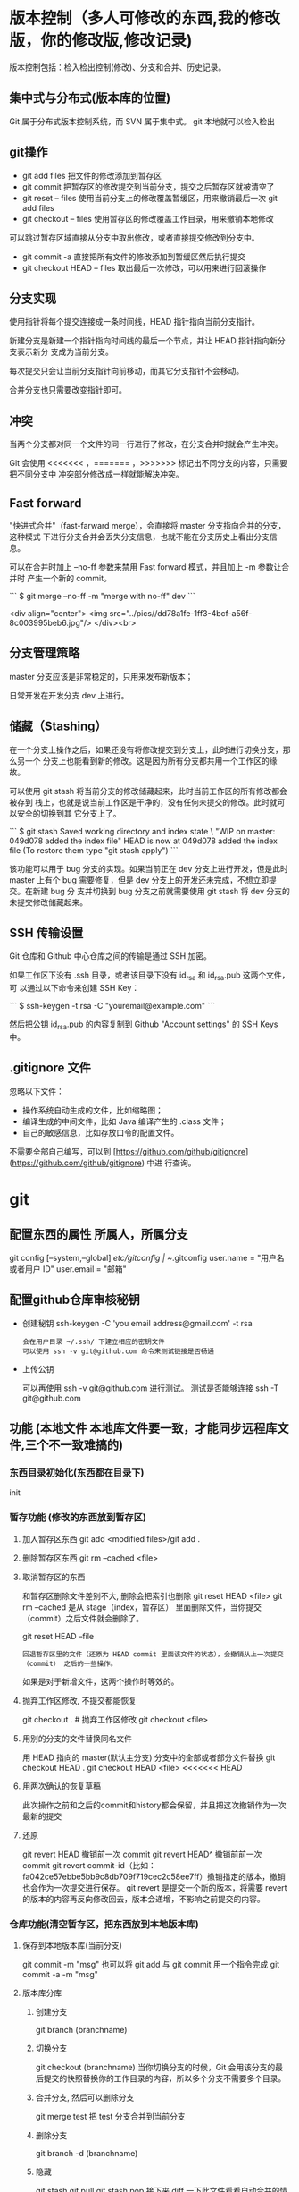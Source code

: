 * 版本控制（多人可修改的东西,我的修改版，你的修改版,修改记录)
  版本控制包括：检入检出控制(修改)、分支和合并、历史记录。
** 集中式与分布式(版本库的位置)
   Git 属于分布式版本控制系统，而 SVN 属于集中式。
   git 本地就可以检入检出
** git操作
- git add files 把文件的修改添加到暂存区
- git commit 把暂存区的修改提交到当前分支，提交之后暂存区就被清空了
- git reset -- files 使用当前分支上的修改覆盖暂缓区，用来撤销最后一次 git add
  files
- git checkout -- files 使用暂存区的修改覆盖工作目录，用来撤销本地修改
可以跳过暂存区域直接从分支中取出修改，或者直接提交修改到分支中。

- git commit -a 直接把所有文件的修改添加到暂缓区然后执行提交
- git checkout HEAD -- files 取出最后一次修改，可以用来进行回滚操作
** 分支实现
   使用指针将每个提交连接成一条时间线，HEAD 指针指向当前分支指针。

   新建分支是新建一个指针指向时间线的最后一个节点，并让 HEAD 指针指向新分支表示新分
   支成为当前分支。

   每次提交只会让当前分支指针向前移动，而其它分支指针不会移动。

   合并分支也只需要改变指针即可。
** 冲突
当两个分支都对同一个文件的同一行进行了修改，在分支合并时就会产生冲突。

Git 会使用 <<<<<<< ，======= ，>>>>>>> 标记出不同分支的内容，只需要把不同分支中
冲突部分修改成一样就能解决冲突。
** Fast forward
   "快进式合并"（fast-farward merge），会直接将 master 分支指向合并的分支，这种模式
   下进行分支合并会丢失分支信息，也就不能在分支历史上看出分支信息。

   可以在合并时加上 --no-ff 参数来禁用 Fast forward 模式，并且加上 -m 参数让合并时
   产生一个新的 commit。

```
$ git merge --no-ff -m "merge with no-ff" dev
```

<div align="center"> <img
src="../pics//dd78a1fe-1ff3-4bcf-a56f-8c003995beb6.jpg"/> </div><br>
** 分支管理策略
   master 分支应该是非常稳定的，只用来发布新版本；
   
   日常开发在开发分支 dev 上进行。
** 储藏（Stashing）

在一个分支上操作之后，如果还没有将修改提交到分支上，此时进行切换分支，那么另一个
分支上也能看到新的修改。这是因为所有分支都共用一个工作区的缘故。

可以使用 git stash 将当前分支的修改储藏起来，此时当前工作区的所有修改都会被存到
栈上，也就是说当前工作区是干净的，没有任何未提交的修改。此时就可以安全的切换到其
它分支上了。

```
$ git stash
Saved working directory and index state \ "WIP on master: 049d078 added the index file"
HEAD is now at 049d078 added the index file (To restore them type "git stash apply")
```

该功能可以用于 bug 分支的实现。如果当前正在 dev 分支上进行开发，但是此时 master
上有个 bug 需要修复，但是 dev 分支上的开发还未完成，不想立即提交。在新建 bug 分
支并切换到 bug 分支之前就需要使用 git stash 将 dev 分支的未提交修改储藏起来。
** SSH 传输设置

Git 仓库和 Github 中心仓库之间的传输是通过 SSH 加密。

如果工作区下没有 .ssh 目录，或者该目录下没有 id_rsa 和 id_rsa.pub 这两个文件，可
以通过以下命令来创建 SSH Key：

```
$ ssh-keygen -t rsa -C "youremail@example.com"
```

然后把公钥 id_rsa.pub 的内容复制到 Github "Account settings" 的 SSH Keys 中。
** .gitignore 文件

忽略以下文件：

- 操作系统自动生成的文件，比如缩略图；
- 编译生成的中间文件，比如 Java 编译产生的 .class 文件；
- 自己的敏感信息，比如存放口令的配置文件。

不需要全部自己编写，可以到
[https://github.com/github/gitignore](https://github.com/github/gitignore) 中进
行查询。
* git 
** 配置东西的属性  所属人，所属分支
   git config [--system,--global]
   /etc/gitconfig | ~/.gitconfig
   user.name = "用户名或者用户 ID"
   user.email = "邮箱"
   
** 配置github仓库审核秘钥   
 - 创建秘钥 ssh-keygen -C 'you email address@gmail.com' -t rsa
   : 会在用户目录 ~/.ssh/ 下建立相应的密钥文件
   : 可以使用 ssh -v git@github.com 命令来测试链接是否畅通
- 上传公钥
  # Title 可以随便命名，Key 的内容拷贝自 ~/.ssh/id_rsa.pub 中的内容，完成后，
  可以再使用 ssh -v git@github.com 进行测试。
  测试是否能够连接 ssh -T git@github.com
** 功能 (本地文件 本地库文件要一致，才能同步远程库文件,三个不一致难搞的)
*** 东西目录初始化(东西都在目录下) 
    init
*** 暂存功能 (修改的东西放到暂存区)  
**** 加入暂存区东西 git add <modified files>/git add .
**** 删除暂存区东西 git rm --cached <file>  
**** 取消暂存区的东西 
     和暂存区删除文件差别不大, 删除会把索引也删除
     git reset HEAD <file>
     git rm --cached 
     是从 stage（index，暂存区） 里面删除文件，当你提交（commit）之后文件就会删除了。
    
     git reset HEAD --file 
     : 回退暂存区里的文件（还原为 HEAD commit 里面该文件的状态），会撤销从上一次提交（commit） 之后的一些操作。
     如果是对于新增文件，这两个操作时等效的。
**** 抛弃工作区修改, 不提交都能恢复
     git checkout . # 抛弃工作区修改
     git checkout <file>
**** 用别的分支的文件替换同名文件
     用 HEAD 指向的 master(默认主分支) 分支中的全部或者部分文件替换
     git checkout HEAD .
     git checkout HEAD <file>
     <<<<<<< HEAD
**** 用两次确认的恢复草稿
     此次操作之前和之后的commit和history都会保留，并且把这次撤销作为一次最新的提交
**** 还原
     git revert HEAD                  撤销前一次 commit
     git revert HEAD^               撤销前前一次 commit
     git revert commit-id（比如：fa042ce57ebbe5bb9c8db709f719cec2c58ee7ff）撤销指定的版本，撤销也会作为一次提交进行保存。
     git revert 是提交一个新的版本，将需要 revert 的版本的内容再反向修改回去，版本会递增，不影响之前提交的内容。
*** 仓库功能(清空暂存区，把东西放到本地版本库)
**** 保存到本地版本库(当前分支)
     git commit -m "msg"
     也可以将 git add 与 git commit 用一个指令完成
     git commit -a -m "msg"
**** 版本库分库
***** 创建分支
      git branch (branchname)
***** 切换分支
      git checkout (branchname)
      当你切换分支的时候，Git 会用该分支的最后提交的快照替换你的工作目录的内容，所以多个分支不需要多个目录。
***** 合并分支, 然后可以删除分支
      git merge test 
      把 test 分支合并到当前分支
***** 删除分支
      git branch -d (branchname)
***** 隐藏
      git stash
      git pull
      git stash pop
      接下来 diff 一下此文件看看自动合并的情况，并作出相应修改。

      git stash: 备份当前的工作区的内容，从最近的一次提交中读取相关内容，让工作区保证和上次提交的内容一致。同时，将当前的工作区内容保存到 Git 栈中。
      git stash pop: 从 Git 栈中读取最近一次保存的内容，恢复工作区的相关内容。由于可能存在多个 Stash 的内容，所以用栈来管理，pop 会从最近的一个 stash 中读取内容并恢复。
      git stash list: 显示 Git 栈内的所有备份，可以利用这个列表来决定从那个地方恢复。
      git stash clear: 清空 Git 栈。此时使用 gitg 等图形化工具会发现，原来 stash 的哪些节点都消失了。
     
      2.放弃本地修改，直接覆盖之
      git reset --hard
      git pull

***** 忘了切分支
      可以先用 git stash save xxx 来保存工作区的内容，然后新建 一个分支并调用 git stash pop
*** 远程仓库(把本地版本库的东西放到中心服务器)
**** 克隆远程到本地
     git clone RESP
     git clone --depth=1 RESP 只克隆最新的
**** 添加要提交的中心服务器
     git remote add origin https://github.com/hanyudeye/test.git 添加远程源 
**** 远程的东西与本地同步
     git push -u origin master
**** 更新本地的版本库
     git pull
     git pull git://github.com/tom/test.git
**** 查看远程分支
     git branch -r # 查看远程 branch
     git checkout -b bug_fix_local bug_fix_remote #把本地端切换为远程的 bug_fix_remote branch 并命名为 bug_fix_local
*** 文件日志
**** 状态 status   
     git status
     git status -s 简短信息
     git remote -v 列出服务器地址
     git diff   尚未缓存的改动：
     git diff --cached   查看已缓存的改动：
     git diff HEAD  查看已缓存的与未缓存的所有改动：
   
     Git diff branch1 branch2 --stat   //显示出所有有差异的文件列表
     Git diff branch1 branch2 文件名(带路径)   //显示指定文件的详细差异
     Git diff branch1 branch2                   //显示出所有有差异的文件的详细差异

     git diff --stat   显示摘要而非整个 diff
     A: 你本地新增的文件（服务器上没有）.
     C: 文件的一个新拷贝.
     D: 你本地删除的文件（服务器上还在）.
     M: 文件的内容或者 mode 被修改了.
     R: 文件名被修改了。
     T: 文件的类型被修改了。
     U: 文件没有被合并(你需要完成合并才能进行提交)。
     X: 未知状态(很可能是遇到 git 的 bug 了，你可以向 git 提交 bug report)。
     在 man git diff-files 中可以查到这些标志的说明
**** Git 查看提交历史
     git log
     git log --oneline 简洁--graph 拓扑图 '--reverse'逆向显示
     --author 指定用户日志
     如果你要指定日期，可以执行几个选项：--since 和 --before，但
     是你也可以用 --until 和 --after。
**** 某次提交的内容 
     git show # 显示某次提交的内容 git show $id
** .gitignore
   　　以斜杠“/”开头表示目录； 
   　　以星号“*”通配多个字符；
   　　以问号“?”通配单个字符
   　　以方括号“[]”包含单个字符的匹配列表；
   　　以叹号“!”表示不忽略(跟踪)匹配到的文件或目录；
   规则：/fd1/*
   说明：忽略根目录下的 /fd1/ 目录的全部内容；根目录指项目的的根目录
* svn
** svn 重新验证证书 ->会在用户名和密码错误的情况下重新验证 
   Error:  “Server certificate verification failed: issuer is not trusted”
   使用终端执行如下命令：svn list https://your.repository.url 接下来选择对应的（临时）/（永久）即可。
** 功能
   查看修改的文件记录
   svn cat -- 显示特定版本的某文件内容。
   svn list -- 显示一个目录或某一版本存在的文件列表。
   svn log -- 显示 svn 的版本 log，含作者、日期、路径等。
   svn diff -- 显示特定修改的行级详细信息。

   list 示例：

   svn list http://svn.test.com/svn     #查看目录中的文件。
   svn list -v http://svn.test.com/svn  #查看详细的目录的信息(修订人,版本号,文件大小等)。
   svn list [-v]                        #查看当前当前工作拷贝的版本库 URL。
   cat 示例：

   svn cat -r 4 test.c     #查看版本 4 中的文件 test.c 的内容,不进行比较。
   diff 示例：

   svn diff               #什么都不加，会坚持本地代码和缓存在本地.svn 目录下的信息的不同;信息太多，没啥用处。
   svn diff -r 3          #比较你的本地代码和版本号为 3 的所有文件的不同。
   svn diff -r 3 text.c   #比较你的本地代码和版本号为 3 的 text.c 文件的不同。
   svn diff -r 5:6        #比较版本 5 和版本 6 之间所有文件的不同。
   svn diff -r 5:6 text.c #比较版本 5 和版本 6 之间的 text.c 文件的变化。
   svn diff -c 6 test.c    #比较版本 5 和版本 6 之间的 text.c 文件的变化。
   log 示例：

   svn log         #什么都不加会显示所有版本 commit 的日志信息:版本、作者、日期、comment。
   svn log -r 4:20 #只看版本 4 到版本 20 的日志信息，顺序显示。
   svn log -r 20:5 #显示版本 20 到 4 之间的日志信息，逆序显示。
   svn log test.c  #查看文件 test.c 的日志修改信息。
   svn log -r 8 -v #显示版本 8 的详细修改日志，包括修改的所有文件列表信息。
   svn log -r 8 -v -q   #显示版本 8 的详细提交日志，不包括 comment。
   svn log -v -r 88:866 #显示从版本 88 到版本 866 之间，当前代码目录下所有变更的详细信息 。
   svn log -v dir  #查看目录的日志修改信息,需要加 v。
   svn log http://foo.com/svn/trunk/code/  #显示代码目录的日志信息。
   常用命令

   svn add file|dir -- 添加文件或整个目录
   svn checkout -- 获取 svn 代码
   svn commit  -- 提交本地修改代码
   svn status    -- 查看本地修改代码情况：修改的或本地独有的文件详细信息
   svn merge   -- 合并 svn 和本地代码
   svn revert   -- 撤销本地修改代码
   svn resolve -- 合并冲突代码

   svn help [command] -- 查看 svn 帮助，或特定命令帮助
   svn diff 个性化定制
   svn 配置文件: ~/.subversion/config

   修改~/.subversion/config，找到如下配置行：

   # diff-cmd = diff_program (diff, gdiff, etc.)
   将上面那个脚本的路径添加进去就行，修改为

   diff-cmd = /usr/local/bin/diffwrap.sh  #绝对路径
   这样 svn diff 命令就会默认使用 vimdiff 比较文件。

   diffwrap.sh 文件
   #! /bin/bash

   # for svn diff: 修改~/.subversion/config，找到如下配置行：
   # diff-cmd = diff_program (diff, gdiff, etc.)
   # diff-cmd = ~/bin/diffwrap.sh

   # 参数大于 5 时，去掉前 5 个参数；参数小于 5，失败，什么也不做
   shift 5

   # 使用 vimdiff 比较
   vimdiff "$@"
** svn ignore
   假设想忽略文件 temp
   1. cd 到 temp 所在的目录下：
   2. svn propedit svn:ignore .
   注意：请别漏掉最后的点（.表示当前目录），如果报错请看下面

   3. 打开的文件就是忽略列表文件了（默认是空的），每一行是一项，在该文件中输入 temp，保存退出

   4. svn st 查看状态，temp 的?状态已经消除了

   如果在 svn propedit svn:ignore .时报错：svn: None of the environment variables SVN_EDITOR, VISUAL or EDITOR are set, and no 'editor-cmd' run-time configuration option was found

   说明 SVN 的默认属性编辑器没有设置，设置方法如下：

   vi ~/.bash_profile

   在最后一行追加

   export SVN_EDITOR=vim

   保存退出，然后输入命令 source ~/.bash_profile（使配置文件立即生效）

   以上步骤完成后，继续按照上面的方法设置

   一直不知道 svn 的忽略命令如何使用，经过 google 的查找，使用方法还是有的，做个记录好了。
   如果想在 SVN 提交时，忽略某个文件，也就是某个文件不提交，可以使用
   svn propedit svn:ignore 命令。

   下面详细介绍一下使用步骤。

   单纯的看 svn 官方文档和一些网上搜索的资料，有时候真的不如亲自试验的好。

   svn propedit svn:ignore 目录名称。
   注意，在使用这个 SVN 的属性编辑前，你得确保后面的“目录名称”是 SVN 版本控制的目录。

   如果要忽略此目录下的文件，可以如下操作。
   比如，想忽略/product 目录下的 test.php 文件。前提是/product 目录必须在 svn 版本控制下，而 test.php 文件不在 svn 版本控制。

   svn st 先看一下状态，会显示如下：
   ?     /product/test.php

   我们需要将 test.php 文件加入忽略列表。
   此时先设置 SVN 默认的编辑器
   export SVN_EDITOR=vim

   然后，使用 svn propedit svn:ignore ,用法如下

   svn propedit svn:ignore /product
   此时会出现一个 VIM 的编辑窗口，表示需要将某个文件加入到忽略列表里
   我们在编辑窗口中，写入
   test.php

   然后保存，并退出 VIM 编辑器。

   这时候会有一个提示：属性 “svn:ignore” 于 “product” 被设为新值。
   表示文件 test.php 的 svn:ignore 属性设置成功。
   然后使用 svn st 查看，会显示：
   M        product

   我们需要提交，然后这个 svn:ignore 属性才会起作用
   svn ci -m '忽略 test.php 文件'

   这时候，无论你如何修改 test.php 文件，再使用 svn st 时，也不会出现修改提示符合 M 了。
   jpg 改 doc

* git 常用命令
** 常用  
   git add <file> # 将工作文件修改提交到本地暂存区
   git add . # 将所有修改过的工作文件提交暂存区
   git rm <file> # 从版本库中删除文件
   git rm <file> --cached # 从版本库中删除文件，但不删除文件
   git reset <file> # 从暂存区恢复到工作文件
   git reset -- . # 从暂存区恢复到工作文件
   git reset --hard # 恢复最近一次提交过的状态，即放弃上次提交后的所有本次修改
   git ci <file> git ci . git ci -a # 将 git add, git rm 和 git ci 等操作都合并在一起做　　　　　　　　　　　　　　　　　　　　　　　　　　　　　　　　　　　　git ci -am "some comments"
   git ci --amend # 修改最后一次提交记录
   git revert <$id> # 恢复某次提交的状态，恢复动作本身也创建次提交对象
   git revert HEAD # 恢复最后一次提交的状态
** 查看文件 diff
   git diff <file> # 比较当前文件和暂存区文件差异 git diff
   git diff <id1><id1><id2> # 比较两次提交之间的差异
   git diff <branch1>..<branch2> # 在两个分支之间比较
   git diff --staged # 比较暂存区和版本库差异
   git diff --cached # 比较暂存区和版本库差异
   git diff --stat # 仅仅比较统计信息
** 查看提交记录
   git log git log <file> # 查看该文件每次提交记录
   git log -p <file> # 查看每次详细修改内容的 diff
   git log -p -2 # 查看最近两次详细修改内容的 diff
   git log --stat #查看提交统计信息
** Git 本地分支管理
*** 查看、切换、创建和删除分支
    git br -r # 查看远程分支
    git br <new_branch> # 创建新的分支
    git br -v # 查看各个分支最后提交信息
    git br --merged # 查看已经被合并到当前分支的分支
    git br --no-merged # 查看尚未被合并到当前分支的分支
    git co <branch> # 切换到某个分支
    git co -b <new_branch> # 创建新的分支，并且切换过去
    git co -b <new_branch> <branch> # 基于 branch 创建新的 new_branch
    git co $id # 把某次历史提交记录 checkout 出来，但无分支信息，切换到其他分支会自动删除
    git co $id -b <new_branch> # 把某次历史提交记录 checkout 出来，创建成一个分支
    git br -d <branch> # 删除某个分支
    git br -D <branch> # 强制删除某个分支 (未被合并的分支被删除的时候需要强制)
*** 分支合并和 rebase
    git merge <branch> # 将 branch 分支合并到当前分支
    git merge origin/master --no-ff # 不要 Fast-Foward 合并，这样可以生成 merge 提交
    git rebase master <branch> # 将 master rebase 到 branch，相当于：git co <branch> && git rebase master && git co master && git merge <branch>
*** Git 补丁管理(方便在多台机器上开发同步时用)
    git diff > ../sync.patch # 生成补丁
    git apply ../sync.patch # 打补丁
    git apply --check ../sync.patch #测试补丁能否成功
    git checkout 分支名 文件   把分支下的某文件覆盖到当前分支
*** Git 暂存管理
    git stash # 暂存
    git stash list # 列所有 stash
    git stash apply # 恢复暂存的内容
    git stash drop # 删除暂存区
** Git 远程分支管理
   git pull # 抓取远程仓库所有分支更新并合并到本地
   git pull --no-ff # 抓取远程仓库所有分支更新并合并到本地，不要快进合并
   git fetch origin # 抓取远程仓库更新
   git merge origin/master # 将远程主分支合并到本地当前分支
   git co --track origin/branch # 跟踪某个远程分支创建相应的本地分支
   git co -b <local_branch> origin/<remote_branch> # 基于远程分支创建本地分支，功能同上
   git push # push 所有分支
   git push origin master # 将本地主分支推到远程主分支
   git push -u origin master # 将本地主分支推到远程(如无远程主分支则创建，用于初始化远程仓库)
   git push origin <local_branch> # 创建远程分支，origin 是远程仓库名
   git push origin <local_branch>:<remote_branch> # 创建远程分支
   git push origin :<remote_branch> #先删除本地分支(git br -d <branch>)，然后再 push 删除远程分支
** Git 远程仓库管理
*** GitHub
    git remote -v # 查看远程服务器地址和仓库名称
    git remote show origin # 查看远程服务器仓库状态
    git remote add origin git@ github:robbin/robbin_site.git # 添加远程仓库地址
    git remote set-url origin git@ github.com:robbin/robbin_site.git # 设置远程仓库地址(用于修改远程仓库地址) git remote rm <repository> # 删除远程仓库
    git remote set-url --add --push origin ***** #添加多个源
*** 创建远程仓库
    git clone --bare robbin_site robbin_site.git # 用带版本的项目创建纯版本仓库
    scp -r my_project.git git@ git.csdn.net:~ # 将纯仓库上传到服务器上
    mkdir robbin_site.git && cd robbin_site.git && git --bare init # 在服务器创建纯仓库
    git remote add origin git@ github.com:robbin/robbin_site.git # 设置远程仓库地址
    git push -u origin master # 客户端首次提交
    git push -u origin develop # 首次将本地 develop 分支提交到远程 develop 分支，并且 track
    git remote set-head origin master # 设置远程仓库的 HEAD 指向 master 分支
*** 也可以命令设置跟踪远程库和本地库
    git branch --set-upstream master origin/master
    git branch --set-upstream develop origin/develop
** 强制覆盖本地, 这里不想覆盖的也要覆盖
   git fetch --all
   git reset --hard origin/master
   git pull
** 修改远程仓库 
*** 1.修改命令
    git remote origin set-url [url]
    !!!!!!现在是
    git remote  set-url origin [url]
*** 2.先删后加
    git remote rm origin
    git remote add origin [url]
*** 3.直接修改 config 文件
    
    git 远程仓库管理
    要参与任何一个 Git 项目的协作,必须要了解该如何管理远程仓库.远程仓库是指托管在网络上的项目仓库,可能会有好多个,其中有些你只能读,另外有些可以写.同他人协作开发某 个项目时,需要管理这些远程仓库,以便推送或拉取数据,分享各自的工作进展.管理远程仓库的工作,包括添加远程库,移除废弃的远程库,管理各式远程库分 支,定义是否跟踪这些分支,等等.本节我们将详细讨论远程库的管理和使用.

    　　查看当前的远程库

    　　要查看当前配置有哪些远程仓库,可以用 git remote 命令,它会列出每个远程库的简短名字.在克隆完某个项目后,至少可以看到一个名为 origin 的远程库,Git 默认使用这个名字来标识你所克隆的原始仓库:

    　　$ git clone git://github.com/schacon/ticgit.git

    　　Initialized empty Git repository in /private/tmp/ticgit/.git/

    　　remote: Counting objects: 595, done.

    　　remote: Compressing objects: 100% (269/269), done.

    　　remote: Total 595 (delta 255), reused 589 (delta 253)

    　　Receiving objects: 100% (595/595), 73.31 KiB | 1 KiB/s, done.

    　　Resolving deltas: 100% (255/255), done.

    　　$ cd ticgit

    　　$ git remote

    　　origin 也可以加上 -v 选项(译注:此为 ?verbose 的简写,取首字母),显示对应的克隆地址:

    　　$ git remote -v

    　　origin git://github.com/schacon/ticgit.git 如果有多个远程仓库,此命令将全部列出.比如在我的 Grit 项目中,可以看到:

    　　$ cd grit

    　　$ git remote -v

    　　bakkdoor git://github.com/bakkdoor/grit.git

    　　cho45 git://github.com/cho45/grit.git

    　　defunkt git://github.com/defunkt/grit.git

    　　koke git://github.com/koke/grit.git

    　　origin git@github.com:mojombo/grit.git 这样一来,我就可以非常轻松地从这些用户的仓库中,拉取他们的提交到本地.请注意,上面列出的地址只有 origin 用的是 SSH URL 链接,所以也只有这个仓库我能推送数据上去(我们会在第四章解释原因).

    　　添加远程仓库

    　　要添加一个新的远程仓库,可以指定一个简单的名字,以便将来引用,运行 git remote add [shortname] [url]:

    　　$ git remote

    　　origin

    　　$ git remote add pb git://github.com/paulboone/ticgit.git

    　　$ git remote -v

    　　origin git://github.com/schacon/ticgit.git

    　　pb git://github.com/paulboone/ticgit.git 现在可以用字串 pb 指代对应的仓库地址了.比如说,要抓取所有 Paul 有的,但本地仓库没有的信息,可以运行 git fetch pb:

    　　$ git fetch pb

    　　remote: Counting objects: 58, done.

    　　remote: Compressing objects: 100% (41/41), done.

    　　remote: Total 44 (delta 24), reused 1 (delta 0)

    　　Unpacking objects: 100% (44/44), done.

    　　From git://github.com/paulboone/ticgit

    　　* [new branch] master -> pb/master

    　　* [new branch] ticgit -> pb/ticgit 现在,Paul 的主干分支(master)已经完全可以在本地访问了,对应的名字是 pb/master,你可以将它合并到自己的某个分支,或者切换到这个分支,看看有些什么有趣的更新.

    　　从远程仓库抓取数据

    　　正如之前所看到的,可以用下面的命令从远程仓库抓取数据到本地:

    　　$ git fetch [remote-name]此命令会到远程仓库中拉取所有你本地仓库中还没有的数据.运行完成后,你就可以在本地访问该远程仓库中的所有分支,将其中某个 分支合并到本地,或者只是取出某个分支,一探究竟.(我们会在第三章详细讨论关于分支的概念和操作.)

    　　如果是克隆了一个仓库,此命令会自动将远程仓库归于 origin 名下.所以,git fetch origin 会抓取从你上次克隆以来别人上传到此远程仓库中的所有更新(或是上次 fetch 以来别人提交的更新).有一点很重要,需要记住,fetch 命令只是将远端的数据拉到本地仓库,并不自动合并到当前工作分支,只有当你确实准备好了,才能手工合并.(说 明:事先需要创建好远程的仓库,然后执行:git remote add [仓库名] [仓库 url],git fetch [远程仓库名],即可抓取到远程仓库数据到本地,再用 git merge remotes/[仓库名]/master 就可以将远程仓库 merge 到本地当前 branch.这种分支方式比较适合独立-整合开发,即各自开发测试好后 再整合在一起.比如,Android 的 Framework 和 AP 开发.

    　　可以使用--bare 选项运行 git init 来设定一个空仓库,这会初始化一个不包含工作目录的仓库.

    　　$ cd /opt/git

    　　$ mkdir project.git

    　　$ cd project.git

    　　$ git --bare init 这时,Join,Josie 或者 Jessica 就可以把它加为远程仓库,推送一个分支,从而把第一个版本的工程上传到仓库里了.)

    　　如果设置了某个分支用于跟踪某个远端仓库的分支(参见下节及第三章的内容),可以使用 git pull 命令自动抓取数据下来,然后将远端分支自动合并到本地仓库中当前分支.在日常工作中我们经常这么用,既快且好.实际上,默认情况下 git clone 命令本质上就是自动创建了本地的 master 分支用于跟踪远程仓库中的 master 分支(假设远程仓库确实有 master 分支).所以一般我们运行 git pull,目的都是要从原始克隆的远端仓库中抓取数据后,合并到工作目录中当前分支.

    　　推送数据到远程仓库

    　　项目进行到一个阶段,要同别人分享目前的成果,可以将本地仓库中的数据推送到远程仓库.实现这个任务的命令很简单: git push [remote-name] [branch-name].如果要把本地的 master 分支推送到 origin 服务器上(再次说明下,克隆操作会自动使用默认的 master 和 origin 名字),可以运行下面的命令:

    　　$ git push origin master 只有在所克隆的服务器上有写权限,或者同一时刻没有其他人在推数据,这条命令才会如期完成任务.如果在你推数据前,已经有其他人推送了若干更新,那 你的推送操作就会被驳回.你必须先把他们的更新抓取到本地,并到自己的项目中,然后才可以再次推送.有关推送数据到远程仓库的详细内容见第三章.

    　　查看远程仓库信息

    　　我们可以通过命令 git remote show [remote-name] 查看某个远程仓库的详细信息,比如要看所克隆的 origin 仓库,可以运行:

    　　$ git remote show origin

    　　* remote origin

    　　URL: git://github.com/schacon/ticgit.git

    　　Remote branch merged with 'git pull' while on branch master

    　　master

    　　Tracked remote branches

    　　master

    　　ticgit 除了对应的克隆地址外,它还给出了许多额外的信息.它友善地告诉你如果是在 master 分支,就可以用 git pull 命令抓取数据合并到本地.另外还列出了所有处于跟踪状态中的远端分支.

    　　实际使用过程中,git remote show 给出的信息可能会像这样:

    　　$ git remote show origin

    　　* remote origin

    　　URL: git@github.com:defunkt/github.git

    　　Remote branch merged with 'git pull' while on branch issues

    　　issues

    　　Remote branch merged with 'git pull' while on branch master

    　　master

    　　New remote branches (next fetch will store in remotes/origin)

    　　caching

    　　Stale tracking branches (use 'git remote prune')

    　　libwalker

    　　walker2

    　　Tracked remote branches

    　　acl

    　　apiv2

    　　dashboard2

    　　issues

    　　master

    　　postgres

    　　Local branch pushed with 'git push'

    　　master:master 它告诉我们,运行 git push 时缺省推送的分支是什么(译注:最后两行).它还显示了有哪些远端分支还没有同步 到本地(译注:第六行的 caching 分支),哪些已同步到本地的远端分支在远端服务器上已被删除(译注:Stale tracking branches 下面的两个分支),以及运行 git pull 时将自动合并哪些分支(译注:前四行中列出的 issues 和 master 分支).(此命令也可以查看到本地分支和远程仓库分支的对应关系.)

    　　远程仓库的删除和重命名

    　　在新版 Git 中可以用 git remote rename 命令修改某个远程仓库的简短名称,比如想把 pb 改成 paul,可以这么运行:

    　　$ git remote rename pb paul

    　　$ git remote

    　　origin

    　　paul 注意,对远程仓库的重命名,也会使对应的分支名称发生变化,原来的 pb/master 分支现在成了 paul/master.

    　　碰到远端仓库服务器迁移,或者原来的克隆镜像不再使用,又或者某个参与者不再贡献代码,那么需要移除对应的远端仓库,可以运行 git remote rm 命令:

    　　$ git remote rm paul

    　　$ git remote

    　　origin
